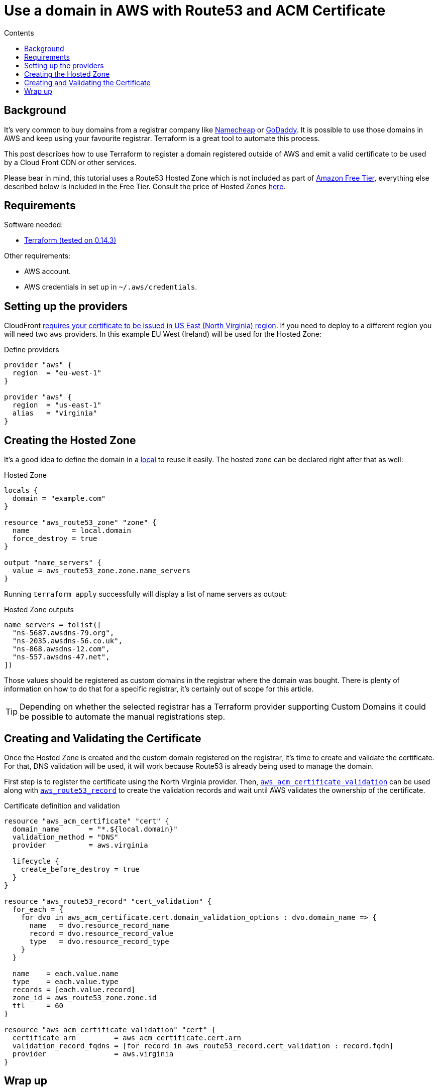 = Use a domain in AWS with Route53 and ACM Certificate
:page-layout: post
:page-excerpt: Use a domain bought in a third part company in AWS with Route53 and ACM Certificate.
:page-root: ../../../
:page-liquid:
:page-permalink: use-a-domain-in-aws-with-route53-and-acm-cert
:page-categories: [technical]
:toc:
:toc-title: Contents

== Background

It's very common to buy domains from a registrar company like https://www.namecheap.com/[Namecheap] or https://www.godaddy.com[GoDaddy]. It is possible to use those domains in AWS and keep using your favourite registrar. Terraform is a great tool to automate this process.

This post describes how to use Terraform to register a domain registered outside of AWS and emit a valid certificate to be used by a Cloud Front CDN or other services.

Please bear in mind, this tutorial uses a Route53 Hosted Zone which is not included as part of https://aws.amazon.com/free/[Amazon Free Tier], everything else described below is included in the Free Tier. Consult the price of Hosted Zones https://aws.amazon.com/route53/pricing/[here].

== Requirements

.Software needed:
* link:https://learn.hashicorp.com/tutorials/terraform/install-cli[Terraform (tested on 0.14.3)]

.Other requirements:
* AWS account.
* AWS credentials in set up in `~/.aws/credentials`.

== Setting up the providers

CloudFront https://docs.aws.amazon.com/AmazonCloudFront/latest/DeveloperGuide/cnames-and-https-requirements.html#https-requirements-aws-region[requires your certificate to be issued in US East (North Virginia) region]. If you need to deploy to a different region you will need two `aws` providers. In this example EU West (Ireland) will be used for the Hosted Zone:

.Define providers
[source,hcl]
----
provider "aws" {
  region  = "eu-west-1"
}

provider "aws" {
  region  = "us-east-1"
  alias   = "virginia"
}
----

== Creating the Hosted Zone

It's a good idea to define the domain in a https://www.terraform.io/docs/language/values/locals.html[local] to reuse it easily. The hosted zone can be declared right after that as well:

.Hosted Zone
[source,hcl]
----
locals {
  domain = "example.com"
}

resource "aws_route53_zone" "zone" {
  name          = local.domain
  force_destroy = true
}

output "name_servers" {
  value = aws_route53_zone.zone.name_servers
}
----

Running `terraform apply` successfully will display a list of name servers as output:

.Hosted Zone outputs
[source,hcl]
----
name_servers = tolist([
  "ns-5687.awsdns-79.org",
  "ns-2035.awsdns-56.co.uk",
  "ns-868.awsdns-12.com",
  "ns-557.awsdns-47.net",
])
----

Those values should be registered as custom domains in the registrar where the domain was bought. There is plenty of information on how to do that for a specific registrar, it's certainly out of scope for this article.

[TIP]
====
Depending on whether the selected registrar has a Terraform provider supporting Custom Domains it could be possible to automate the manual registrations step.
====

== Creating and Validating the Certificate

Once the Hosted Zone is created and the custom domain registered on the registrar, it's time to create and validate the certificate. For that, DNS validation will be used, it will work because Route53 is already being used to manage the domain.

First step is to register the certificate using the North Virginia provider. Then, https://registry.terraform.io/providers/hashicorp/aws/latest/docs/resources/acm_certificate_validation[`aws_acm_certificate_validation`] can be used along with https://registry.terraform.io/providers/hashicorp/aws/latest/docs/resources/route53_record[`aws_route53_record`] to create the validation records and wait until AWS validates the ownership of the certificate.

.Certificate definition and validation
[source,hcl]
----
resource "aws_acm_certificate" "cert" {
  domain_name       = "*.${local.domain}"
  validation_method = "DNS"
  provider          = aws.virginia

  lifecycle {
    create_before_destroy = true
  }
}

resource "aws_route53_record" "cert_validation" {
  for_each = {
    for dvo in aws_acm_certificate.cert.domain_validation_options : dvo.domain_name => {
      name   = dvo.resource_record_name
      record = dvo.resource_record_value
      type   = dvo.resource_record_type
    }
  }

  name    = each.value.name
  type    = each.value.type
  records = [each.value.record]
  zone_id = aws_route53_zone.zone.id
  ttl     = 60
}

resource "aws_acm_certificate_validation" "cert" {
  certificate_arn         = aws_acm_certificate.cert.arn
  validation_record_fqdns = [for record in aws_route53_record.cert_validation : record.fqdn]
  provider                = aws.virginia
}
----

== Wrap up

At this point, once `terraform apply` returns successfully a certificate will be created and ready to use. The Hosted Zone is also ready to add more records and be used to manage all of our domains needs.
